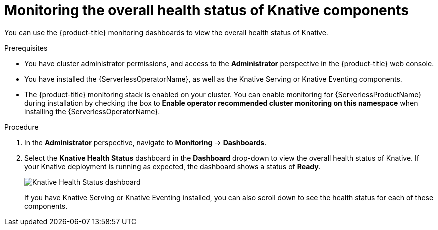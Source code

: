 // Module included in the following assemblies:
//
// * serverless/admin_guide/serverless-admin-monitoring.adoc

[id="serverless-admin-monitoring-health-status_{context}"]
= Monitoring the overall health status of Knative components

[role="_abstract"]
You can use the {product-title} monitoring dashboards to view the overall health status of Knative.

.Prerequisites

* You have cluster administrator permissions, and access to the *Administrator* perspective in the {product-title} web console.
* You have installed the {ServerlessOperatorName}, as well as the Knative Serving or Knative Eventing components.
* The {product-title} monitoring stack is enabled on your cluster. You can enable monitoring for {ServerlessProductName} during installation by checking the box to *Enable operator recommended cluster monitoring on this namespace* when installing the {ServerlessOperatorName}.

.Procedure

. In the *Administrator* perspective, navigate to *Monitoring* -> *Dashboards*.
. Select the *Knative Health Status* dashboard in the *Dashboard* drop-down to view the overall health status of Knative. If your Knative deployment is running as expected, the dashboard shows a status of *Ready*.
+
image::knative-admin-health-status-dash.png[Knative Health Status dashboard]
+
If you have Knative Serving or Knative Eventing installed, you can also scroll down to see the health status for each of these components.
